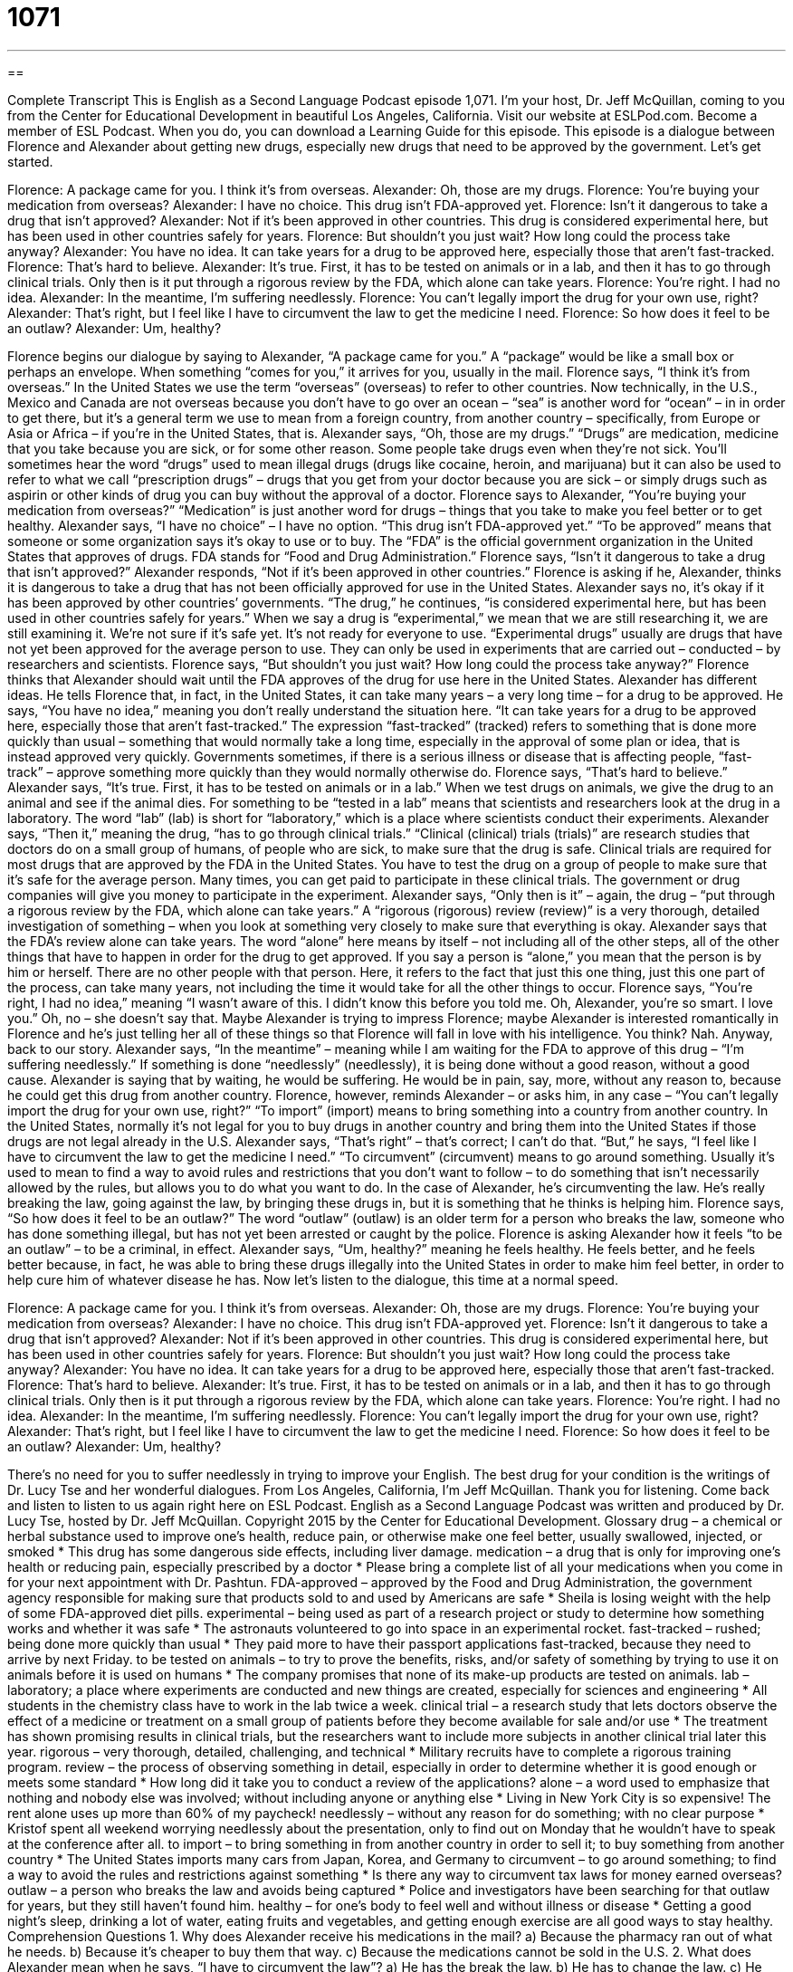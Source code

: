 = 1071
:toc: left
:toclevels: 3
:sectnums:
:stylesheet: ../../../myAdocCss.css

'''

== 

Complete Transcript
This is English as a Second Language Podcast episode 1,071. I’m your host, Dr. Jeff McQuillan, coming to you from the Center for Educational Development in beautiful Los Angeles, California.
Visit our website at ESLPod.com. Become a member of ESL Podcast. When you do, you can download a Learning Guide for this episode.
This episode is a dialogue between Florence and Alexander about getting new drugs, especially new drugs that need to be approved by the government. Let’s get started.
[start of dialogue]
Florence: A package came for you. I think it’s from overseas.
Alexander: Oh, those are my drugs.
Florence: You’re buying your medication from overseas?
Alexander: I have no choice. This drug isn’t FDA-approved yet.
Florence: Isn’t it dangerous to take a drug that isn’t approved?
Alexander: Not if it’s been approved in other countries. This drug is considered experimental here, but has been used in other countries safely for years.
Florence: But shouldn’t you just wait? How long could the process take anyway?
Alexander: You have no idea. It can take years for a drug to be approved here, especially those that aren’t fast-tracked.
Florence: That’s hard to believe.
Alexander: It’s true. First, it has to be tested on animals or in a lab, and then it has to go through clinical trials. Only then is it put through a rigorous review by the FDA, which alone can take years.
Florence: You’re right. I had no idea.
Alexander: In the meantime, I’m suffering needlessly.
Florence: You can’t legally import the drug for your own use, right?
Alexander: That’s right, but I feel like I have to circumvent the law to get the medicine I need.
Florence: So how does it feel to be an outlaw?
Alexander: Um, healthy?
[end of dialogue]
Florence begins our dialogue by saying to Alexander, “A package came for you.” A “package” would be like a small box or perhaps an envelope. When something “comes for you,” it arrives for you, usually in the mail. Florence says, “I think it’s from overseas.” In the United States we use the term “overseas” (overseas) to refer to other countries.
Now technically, in the U.S., Mexico and Canada are not overseas because you don’t have to go over an ocean – “sea” is another word for “ocean” – in in order to get there, but it’s a general term we use to mean from a foreign country, from another country – specifically, from Europe or Asia or Africa – if you’re in the United States, that is.
Alexander says, “Oh, those are my drugs.” “Drugs” are medication, medicine that you take because you are sick, or for some other reason. Some people take drugs even when they’re not sick. You’ll sometimes hear the word “drugs” used to mean illegal drugs (drugs like cocaine, heroin, and marijuana) but it can also be used to refer to what we call “prescription drugs” – drugs that you get from your doctor because you are sick – or simply drugs such as aspirin or other kinds of drug you can buy without the approval of a doctor.
Florence says to Alexander, “You’re buying your medication from overseas?” “Medication” is just another word for drugs – things that you take to make you feel better or to get healthy. Alexander says, “I have no choice” – I have no option. “This drug isn’t FDA-approved yet.” “To be approved” means that someone or some organization says it’s okay to use or to buy. The “FDA” is the official government organization in the United States that approves of drugs. FDA stands for “Food and Drug Administration.”
Florence says, “Isn’t it dangerous to take a drug that isn’t approved?” Alexander responds, “Not if it’s been approved in other countries.” Florence is asking if he, Alexander, thinks it is dangerous to take a drug that has not been officially approved for use in the United States. Alexander says no, it’s okay if it has been approved by other countries’ governments.
“The drug,” he continues, “is considered experimental here, but has been used in other countries safely for years.” When we say a drug is “experimental,” we mean that we are still researching it, we are still examining it. We’re not sure if it’s safe yet. It’s not ready for everyone to use. “Experimental drugs” usually are drugs that have not yet been approved for the average person to use. They can only be used in experiments that are carried out – conducted – by researchers and scientists.
Florence says, “But shouldn’t you just wait? How long could the process take anyway?” Florence thinks that Alexander should wait until the FDA approves of the drug for use here in the United States. Alexander has different ideas. He tells Florence that, in fact, in the United States, it can take many years – a very long time – for a drug to be approved.
He says, “You have no idea,” meaning you don’t really understand the situation here. “It can take years for a drug to be approved here, especially those that aren’t fast-tracked.” The expression “fast-tracked” (tracked) refers to something that is done more quickly than usual – something that would normally take a long time, especially in the approval of some plan or idea, that is instead approved very quickly. Governments sometimes, if there is a serious illness or disease that is affecting people, “fast-track” – approve something more quickly than they would normally otherwise do.
Florence says, “That’s hard to believe.” Alexander says, “It’s true. First, it has to be tested on animals or in a lab.” When we test drugs on animals, we give the drug to an animal and see if the animal dies. For something to be “tested in a lab” means that scientists and researchers look at the drug in a laboratory. The word “lab” (lab) is short for “laboratory,” which is a place where scientists conduct their experiments.
Alexander says, “Then it,” meaning the drug, “has to go through clinical trials.” “Clinical (clinical) trials (trials)” are research studies that doctors do on a small group of humans, of people who are sick, to make sure that the drug is safe. Clinical trials are required for most drugs that are approved by the FDA in the United States. You have to test the drug on a group of people to make sure that it’s safe for the average person. Many times, you can get paid to participate in these clinical trials. The government or drug companies will give you money to participate in the experiment.
Alexander says, “Only then is it” – again, the drug – “put through a rigorous review by the FDA, which alone can take years.” A “rigorous (rigorous) review (review)” is a very thorough, detailed investigation of something – when you look at something very closely to make sure that everything is okay. Alexander says that the FDA’s review alone can take years.
The word “alone” here means by itself – not including all of the other steps, all of the other things that have to happen in order for the drug to get approved. If you say a person is “alone,” you mean that the person is by him or herself. There are no other people with that person. Here, it refers to the fact that just this one thing, just this one part of the process, can take many years, not including the time it would take for all the other things to occur.
Florence says, “You’re right, I had no idea,” meaning “I wasn’t aware of this. I didn’t know this before you told me. Oh, Alexander, you’re so smart. I love you.” Oh, no – she doesn’t say that. Maybe Alexander is trying to impress Florence; maybe Alexander is interested romantically in Florence and he’s just telling her all of these things so that Florence will fall in love with his intelligence. You think? Nah. Anyway, back to our story.
Alexander says, “In the meantime” – meaning while I am waiting for the FDA to approve of this drug – “I’m suffering needlessly.” If something is done “needlessly” (needlessly), it is being done without a good reason, without a good cause. Alexander is saying that by waiting, he would be suffering. He would be in pain, say, more, without any reason to, because he could get this drug from another country.
Florence, however, reminds Alexander – or asks him, in any case – “You can’t legally import the drug for your own use, right?” “To import” (import) means to bring something into a country from another country. In the United States, normally it’s not legal for you to buy drugs in another country and bring them into the United States if those drugs are not legal already in the U.S.
Alexander says, “That’s right” – that’s correct; I can’t do that. “But,” he says, “I feel like I have to circumvent the law to get the medicine I need.” “To circumvent” (circumvent) means to go around something. Usually it’s used to mean to find a way to avoid rules and restrictions that you don’t want to follow – to do something that isn’t necessarily allowed by the rules, but allows you to do what you want to do. In the case of Alexander, he’s circumventing the law. He’s really breaking the law, going against the law, by bringing these drugs in, but it is something that he thinks is helping him.
Florence says, “So how does it feel to be an outlaw?” The word “outlaw” (outlaw) is an older term for a person who breaks the law, someone who has done something illegal, but has not yet been arrested or caught by the police. Florence is asking Alexander how it feels “to be an outlaw” – to be a criminal, in effect. Alexander says, “Um, healthy?” meaning he feels healthy. He feels better, and he feels better because, in fact, he was able to bring these drugs illegally into the United States in order to make him feel better, in order to help cure him of whatever disease he has.
Now let’s listen to the dialogue, this time at a normal speed.
[start of dialogue]
Florence: A package came for you. I think it’s from overseas.
Alexander: Oh, those are my drugs.
Florence: You’re buying your medication from overseas?
Alexander: I have no choice. This drug isn’t FDA-approved yet.
Florence: Isn’t it dangerous to take a drug that isn’t approved?
Alexander: Not if it’s been approved in other countries. This drug is considered experimental here, but has been used in other countries safely for years.
Florence: But shouldn’t you just wait? How long could the process take anyway?
Alexander: You have no idea. It can take years for a drug to be approved here, especially those that aren’t fast-tracked.
Florence: That’s hard to believe.
Alexander: It’s true. First, it has to be tested on animals or in a lab, and then it has to go through clinical trials. Only then is it put through a rigorous review by the FDA, which alone can take years.
Florence: You’re right. I had no idea.
Alexander: In the meantime, I’m suffering needlessly.
Florence: You can’t legally import the drug for your own use, right?
Alexander: That’s right, but I feel like I have to circumvent the law to get the medicine I need.
Florence: So how does it feel to be an outlaw?
Alexander: Um, healthy?
[end of dialogue]
There’s no need for you to suffer needlessly in trying to improve your English. The best drug for your condition is the writings of Dr. Lucy Tse and her wonderful dialogues.
From Los Angeles, California, I’m Jeff McQuillan. Thank you for listening. Come back and listen to listen to us again right here on ESL Podcast.
English as a Second Language Podcast was written and produced by Dr. Lucy Tse, hosted by Dr. Jeff McQuillan. Copyright 2015 by the Center for Educational Development.
Glossary
drug – a chemical or herbal substance used to improve one’s health, reduce pain, or otherwise make one feel better, usually swallowed, injected, or smoked
* This drug has some dangerous side effects, including liver damage.
medication – a drug that is only for improving one’s health or reducing pain, especially prescribed by a doctor
* Please bring a complete list of all your medications when you come in for your next appointment with Dr. Pashtun.
FDA-approved – approved by the Food and Drug Administration, the government agency responsible for making sure that products sold to and used by Americans are safe
* Sheila is losing weight with the help of some FDA-approved diet pills.
experimental – being used as part of a research project or study to determine how something works and whether it was safe
* The astronauts volunteered to go into space in an experimental rocket.
fast-tracked – rushed; being done more quickly than usual
* They paid more to have their passport applications fast-tracked, because they need to arrive by next Friday.
to be tested on animals – to try to prove the benefits, risks, and/or safety of something by trying to use it on animals before it is used on humans
* The company promises that none of its make-up products are tested on animals.
lab – laboratory; a place where experiments are conducted and new things are created, especially for sciences and engineering
* All students in the chemistry class have to work in the lab twice a week.
clinical trial – a research study that lets doctors observe the effect of a medicine or treatment on a small group of patients before they become available for sale and/or use
* The treatment has shown promising results in clinical trials, but the researchers want to include more subjects in another clinical trial later this year.
rigorous – very thorough, detailed, challenging, and technical
* Military recruits have to complete a rigorous training program.
review – the process of observing something in detail, especially in order to determine whether it is good enough or meets some standard
* How long did it take you to conduct a review of the applications?
alone – a word used to emphasize that nothing and nobody else was involved; without including anyone or anything else
* Living in New York City is so expensive! The rent alone uses up more than 60% of my paycheck!
needlessly – without any reason for do something; with no clear purpose
* Kristof spent all weekend worrying needlessly about the presentation, only to find out on Monday that he wouldn’t have to speak at the conference after all.
to import – to bring something in from another country in order to sell it; to buy something from another country
* The United States imports many cars from Japan, Korea, and Germany
to circumvent – to go around something; to find a way to avoid the rules and restrictions against something
* Is there any way to circumvent tax laws for money earned overseas?
outlaw – a person who breaks the law and avoids being captured
* Police and investigators have been searching for that outlaw for years, but they still haven’t found him.
healthy – for one’s body to feel well and without illness or disease
* Getting a good night’s sleep, drinking a lot of water, eating fruits and vegetables, and getting enough exercise are all good ways to stay healthy.
Comprehension Questions
1. Why does Alexander receive his medications in the mail?
a) Because the pharmacy ran out of what he needs.
b) Because it’s cheaper to buy them that way.
c) Because the medications cannot be sold in the U.S.
2. What does Alexander mean when he says, “I have to circumvent the law”?
a) He has the break the law.
b) He has to change the law.
c) He has to find a way to do something that the law doesn’t normally allow.
Answers at bottom.
What Else Does It Mean?
drug
The word “drug,” in this podcast, means a chemical or herbal substance used to improve one’s help, reduce pain, or otherwise make one feel better, usually swallowed, injected, or smoked: “Does your health insurance cover the costs of these drugs?” The word “drug” also refers to narcotics, or illegal drugs like marijuana and heroin: “It’s illegal to sell drugs, especially near schools.” The phrase “to be drugged” means for someone to be given a drug secretly, usually so that the person becomes unconscious (unaware of one’s surroundings): “Hank was drugged at the bar, and when he woke up, he was in an unfamiliar place and his wallet and cell phone had been stolen.” Finally, the phrase “to be like a drug” means that an activity makes one feel very good and want to continue doing it: “For some people, running is like a drug.”
alone
In this podcast, the word “alone” means all by itself; a word used to emphasize that nothing and nobody else was involved: “If you buy that big truck, gas alone will cost hundreds of dollars each month.” The word “alone” also means by oneself, without anyone else: “At what age can a child stay home alone for a few hours?” Or, “Could you please leave me alone for a few minutes?” The phrase “to feel alone” means to feel very unhappy and wanting to be with other people: “Jessie felt alone those first few weeks in a new city.” Finally, the phrase “to leave (something) alone” means to not touch something: “Leave those packages alone! They aren’t for you.”
Culture Note
Off-Label Use of Medication
In the United States, there are two types of medications: “over-the-counter” (OTC) drugs, which can be purchased easily in stores, and “prescription medications,” which are available only with a doctor’s “prescription” (a written note from a doctor allowing a patient to buy a medicine that has restricted availability, usually because it could be dangerous or addictive). Medications are labeled with “indications” (reasons for taking the medicine) and recommended “dosages” (the amount of medicine that should be taken, and how often). All of the text on the “label” (the information found on the container in which the medicine is sold) is developed and agreed to by the “pharmaceutical company” (the company that develops, manufactures, and sells the drug) and the Food and Drug Administration (FDA), and cannot be changed.
But sometimes people “disregard” (choose not to follow or pay attention to) the information on the label. Instead, they “alter” (change) the use of the drug in what is called “off-label use of medication,” because they are using it in a way that is not described on the label. Off-label use could involve using the medicine to treat a medical condition that isn’t included in the official indications. It could also mean using the medicine for an unapproved age group, with an unapproved dosage, or with an unapproved form of “administration” (how something is given to a patient).
For example, some “stimulants” (substances that make parts of the body move more quickly or make one feel more awake) are approved for treating attention deficit disorder (ADD; a condition that makes it difficult for children to concentrate) in children. Doctors often prescribe those same stimulants to treat attention difficulties in adults, even though those the drugs have not been approved for that use with adults.
Comprehension Answers
1 - c
2 - c